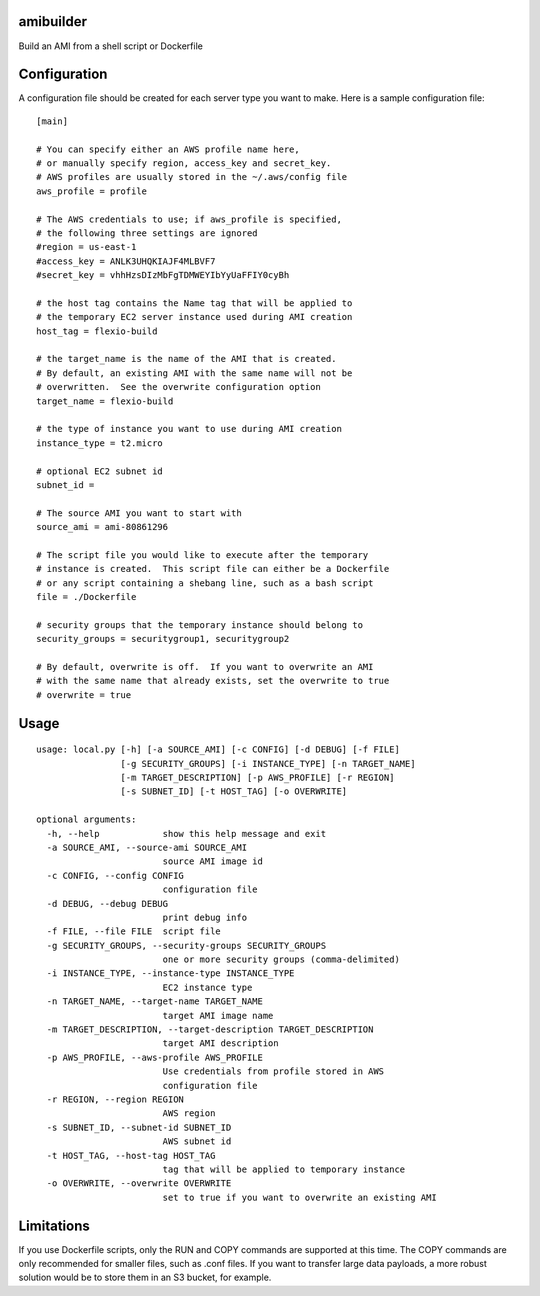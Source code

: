 amibuilder
==========

Build an AMI from a shell script or Dockerfile

Configuration
=============

A configuration file should be created for each server type you want to
make. Here is a sample configuration file:

::

    [main]

    # You can specify either an AWS profile name here,
    # or manually specify region, access_key and secret_key.
    # AWS profiles are usually stored in the ~/.aws/config file
    aws_profile = profile
    
    # The AWS credentials to use; if aws_profile is specified,
    # the following three settings are ignored
    #region = us-east-1
    #access_key = ANLK3UHQKIAJF4MLBVF7
    #secret_key = vhhHzsDIzMbFgTDMWEYIbYyUaFFIY0cyBh

    # the host tag contains the Name tag that will be applied to
    # the temporary EC2 server instance used during AMI creation
    host_tag = flexio-build

    # the target_name is the name of the AMI that is created.
    # By default, an existing AMI with the same name will not be
    # overwritten.  See the overwrite configuration option
    target_name = flexio-build

    # the type of instance you want to use during AMI creation
    instance_type = t2.micro

    # optional EC2 subnet id
    subnet_id =

    # The source AMI you want to start with
    source_ami = ami-80861296

    # The script file you would like to execute after the temporary
    # instance is created.  This script file can either be a Dockerfile
    # or any script containing a shebang line, such as a bash script
    file = ./Dockerfile

    # security groups that the temporary instance should belong to
    security_groups = securitygroup1, securitygroup2

    # By default, overwrite is off.  If you want to overwrite an AMI
    # with the same name that already exists, set the overwrite to true
    # overwrite = true

Usage
=====

::

    usage: local.py [-h] [-a SOURCE_AMI] [-c CONFIG] [-d DEBUG] [-f FILE]
                    [-g SECURITY_GROUPS] [-i INSTANCE_TYPE] [-n TARGET_NAME]
                    [-m TARGET_DESCRIPTION] [-p AWS_PROFILE] [-r REGION]
                    [-s SUBNET_ID] [-t HOST_TAG] [-o OVERWRITE]

    optional arguments:
      -h, --help            show this help message and exit
      -a SOURCE_AMI, --source-ami SOURCE_AMI
                            source AMI image id
      -c CONFIG, --config CONFIG
                            configuration file
      -d DEBUG, --debug DEBUG
                            print debug info
      -f FILE, --file FILE  script file
      -g SECURITY_GROUPS, --security-groups SECURITY_GROUPS
                            one or more security groups (comma-delimited)
      -i INSTANCE_TYPE, --instance-type INSTANCE_TYPE
                            EC2 instance type
      -n TARGET_NAME, --target-name TARGET_NAME
                            target AMI image name
      -m TARGET_DESCRIPTION, --target-description TARGET_DESCRIPTION
                            target AMI description
      -p AWS_PROFILE, --aws-profile AWS_PROFILE
                            Use credentials from profile stored in AWS
                            configuration file
      -r REGION, --region REGION
                            AWS region
      -s SUBNET_ID, --subnet-id SUBNET_ID
                            AWS subnet id
      -t HOST_TAG, --host-tag HOST_TAG
                            tag that will be applied to temporary instance
      -o OVERWRITE, --overwrite OVERWRITE
                            set to true if you want to overwrite an existing AMI

Limitations
===========

If you use Dockerfile scripts, only the RUN and COPY commands are
supported at this time. The COPY commands are only recommended for
smaller files, such as .conf files. If you want to transfer large data
payloads, a more robust solution would be to store them in an S3 bucket,
for example.

